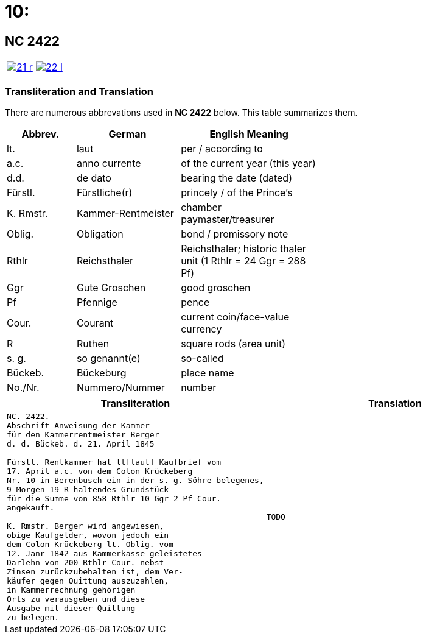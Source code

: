 = 10: 
:page-role: wide


== NC 2422

[cols="1a,1a",options="noheader",frame=none,grid=none]
|===
|image::21-r.png[link=self]
|image::22-l.png[link=self]
|===

=== Transliteration and Translation

There are numerous abbrevations used in *NC 2422* below. This table summarizes
them.

[cols="2,3,4",width="60%",options="header"]
|===
|Abbrev. | German | English Meaning

|lt. | laut | per / according to
|a.c. | anno currente | of the current year (this year)
|d.d. | de dato | bearing the date (dated)
|Fürstl. | Fürstliche(r) | princely / of the Prince’s
|K. Rmstr. | Kammer-Rentmeister | chamber paymaster/treasurer
|Oblig. | Obligation | bond / promissory note
|Rthlr | Reichsthaler | Reichsthaler; historic thaler unit (1 Rthlr = 24 Ggr = 288 Pf)
|Ggr | Gute Groschen | good groschen
|Pf | Pfennige | pence
|Cour. | Courant | current coin/face-value currency
|R | Ruthen | square rods (area unit)
|s. g. | so genannt(e) | so-called
|Bückeb. | Bückeburg | place name
|No./Nr. | Nummero/Nummer|number
|===


[cols="1a,1a",frame=none,grid=none]
|===
|Transliteration|Translation

|
[literal,subs="verbatim,quotes"]
....
NC. 2422.
Abschrift Anweisung der Kammer
für den Kammerrentmeister Berger
d. d. Bückeb. d. 21. April 1845

Fürstl. Rentkammer hat lt[laut] Kaufbrief vom
17. April a.c. von dem Colon Krückeberg
Nr. 10 in Berenbusch ein in der s. g. Söhre belegenes,
9 Morgen 19 R haltendes Grundstück
für die Summe von 858 Rthlr 10 Ggr 2 Pf Cour.
angekauft.

K. Rmstr. Berger wird angewiesen,
obige Kaufgelder, wovon jedoch ein
dem Colon Krückeberg lt. Oblig. vom
12. Janr 1842 aus Kammerkasse geleistetes
Darlehn von 200 Rthlr Cour. nebst
Zinsen zurückzubehalten ist, dem Ver-
käufer gegen Quittung auszuzahlen,
in Kammerrechnung gehörigen
Orts zu verausgeben und diese
Ausgabe mit dieser Quittung
zu belegen.
....
|
[verse]
____
TODO
____
|===
